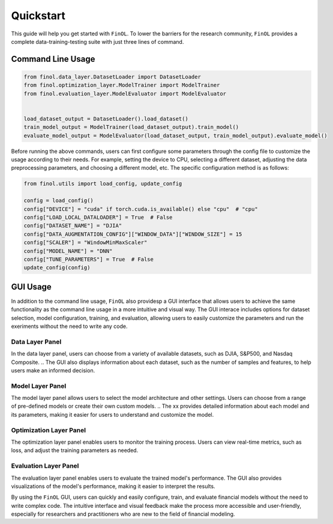 Quickstart
==========

This guide will help you get started with ``FinOL``.
To lower the barriers for the research community,
``FinOL`` provides a complete data-training-testing suite
with just three lines of command.

Command Line Usage
------------------

.. code:: python3

   from finol.data_layer.DatasetLoader import DatasetLoader
   from finol.optimization_layer.ModelTrainer import ModelTrainer
   from finol.evaluation_layer.ModelEvaluator import ModelEvaluator


   load_dataset_output = DatasetLoader().load_dataset()
   train_model_output = ModelTrainer(load_dataset_output).train_model()
   evaluate_model_output = ModelEvaluator(load_dataset_output, train_model_output).evaluate_model()

Before running the above commands, users can first
configure some parameters through the config file to customize
the usage according to their needs. For example, setting the
device to CPU, selecting a different dataset, adjusting the
data preprocessing parameters, and choosing a different model, etc.
The specific configuration method is as follows:

.. code:: python3

    from finol.utils import load_config, update_config

    config = load_config()
    config["DEVICE"] = "cuda" if torch.cuda.is_available() else "cpu"  # "cpu"
    config["LOAD_LOCAL_DATALOADER"] = True  # False
    config["DATASET_NAME"] = "DJIA"
    config["DATA_AUGMENTATION_CONFIG"]["WINDOW_DATA"]["WINDOW_SIZE"] = 15
    config["SCALER"] = "WindowMinMaxScaler"
    config["MODEL_NAME"] = "DNN"
    config["TUNE_PARAMETERS"] = True  # False
    update_config(config)

|Open in Colab|

GUI Usage
---------

In addition to the command line usage, ``FinOL`` also providesp a GUI
interface that allows users to achieve the same functionality
as the command line usage in a more intuitive and visual way.
The GUI interace includes options for dataset selection,
model configuration, training, and evaluation,
allowing users to easily customize the parameters and run the
exeriments without the need to write any code.

.. image:: ../../images/finol_gui.png
    :align: center
.. centered:: *Overall Framework of FinOL GUI*

Data Layer Panel
~~~~~~~~~~~~~~~~

In the data layer panel, users can choose from a variety of available datasets,
such as DJIA, S&P500, and Nasdaq Composite.
.. The GUI also displays information about each dataset,
such as the number of samples and features, to help users make an informed decision.

Model Layer Panel
~~~~~~~~~~~~~~~~~

The model layer panel allows users to select the model architecture and other settings.
Users can choose from a range of pre-defined models or create their own custom models.
.. The xx provides detailed information about each model and its parameters,
making it easier for users to understand and customize the model.

Optimization Layer Panel
~~~~~~~~~~~~~~~~~~~~~~~~

The optimization layer panel enables users to monitor the training process.
Users can view real-time metrics, such as loss,
and adjust the training parameters as needed.

Evaluation Layer Panel
~~~~~~~~~~~~~~~~~~~~~~

The evaluation layer panel enables users to evaluate the trained model's performance.
The GUI also provides visualizations of the model's performance,
making it easier to interpret the results.

By using the ``FinOL`` GUI, users can quickly and easily configure, train, and
evaluate financial models without the need to write complex code.  The intuitive interface and visual feedback make the
process more accessible and user-friendly, especially for researchers and
practitioners who are new to the field of financial modeling.


.. |Open in Colab| image:: https://colab.research.google.com/assets/colab-badge.svg
  :target: https://colab.research.google.com/github/jiahaoli57/FinOL/blob/main/finol/tutorials/tutorial_quickstart.ipynb
